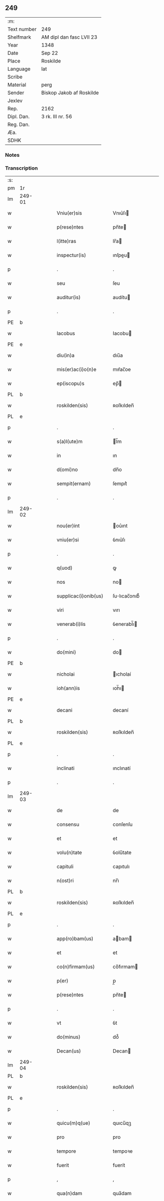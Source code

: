 ** 249
| :m:         |                          |
| Text number | 249                      |
| Shelfmark   | AM dipl dan fasc LVII 23 |
| Year        | 1348                     |
| Date        | Sep 22                   |
| Place       | Roskilde                 |
| Language    | lat                      |
| Scribe      |                          |
| Material    | perg                     |
| Sender      | Biskop Jakob af Roskilde |
| Jexlev      |                          |
| Rep.        | 2162                     |
| Dipl. Dan.  | 3 rk. III nr. 56         |
| Reg. Dan.   |                          |
| Æa.         |                          |
| SDHK        |                          |

*** Notes


*** Transcription
| :s: |        |   |   |   |   |                      |              |   |   |   |   |     |   |   |    |               |
| pm  | 1r     |   |   |   |   |                      |              |   |   |   |   |     |   |   |    |               |
| lm  | 249-01 |   |   |   |   |                      |              |   |   |   |   |     |   |   |    |               |
| w   |        |   |   |   |   | Vniu(er)sis          | Vnıu͛ſı      |   |   |   |   | lat |   |   |    |        249-01 |
| w   |        |   |   |   |   | p(rese)ntes          | pn̅te        |   |   |   |   | lat |   |   |    |        249-01 |
| w   |        |   |   |   |   | l(itte)ras           | lr̅a         |   |   |   |   | lat |   |   |    |        249-01 |
| w   |        |   |   |   |   | inspectur(is)        | ınſpeu     |   |   |   |   | lat |   |   |    |        249-01 |
| p   |        |   |   |   |   | .                    | .            |   |   |   |   | lat |   |   |    |        249-01 |
| w   |        |   |   |   |   | seu                  | ſeu          |   |   |   |   | lat |   |   |    |        249-01 |
| w   |        |   |   |   |   | auditur(is)          | audítu      |   |   |   |   | lat |   |   |    |        249-01 |
| p   |        |   |   |   |   | .                    | .            |   |   |   |   | lat |   |   |    |        249-01 |
| PE  | b      |   |   |   |   |                      |              |   |   |   |   |     |   |   |    |               |
| w   |        |   |   |   |   | Iacobus              | Iacobu      |   |   |   |   | lat |   |   |    |        249-01 |
| PE  | e      |   |   |   |   |                      |              |   |   |   |   |     |   |   |    |               |
| w   |        |   |   |   |   | diu(in)a             | dıu̅a         |   |   |   |   | lat |   |   |    |        249-01 |
| w   |        |   |   |   |   | mis(er)ac(i)o(n)e    | mıẜac̅oe      |   |   |   |   | lat |   |   |    |        249-01 |
| w   |        |   |   |   |   | ep(iscopu)s          | ep̅          |   |   |   |   | lat |   |   |    |        249-01 |
| PL  | b      |   |   |   |   |                      |              |   |   |   |   |     |   |   |    |               |
| w   |        |   |   |   |   | roskilden(sis)       | ʀoſkılden̅    |   |   |   |   | lat |   |   |    |        249-01 |
| PL  | e      |   |   |   |   |                      |              |   |   |   |   |     |   |   |    |               |
| p   |        |   |   |   |   | .                    | .            |   |   |   |   | lat |   |   |    |        249-01 |
| w   |        |   |   |   |   | s(a)l(ute)m          | l̅m          |   |   |   |   | lat |   |   |    |        249-01 |
| w   |        |   |   |   |   | in                   | ın           |   |   |   |   | lat |   |   |    |        249-01 |
| w   |        |   |   |   |   | d(omi)no             | dn̅o          |   |   |   |   | lat |   |   |    |        249-01 |
| w   |        |   |   |   |   | sempit(ernam)        | ſempıt͛       |   |   |   |   | lat |   |   |    |        249-01 |
| p   |        |   |   |   |   | .                    | .            |   |   |   |   | lat |   |   |    |        249-01 |
| lm  | 249-02 |   |   |   |   |                      |              |   |   |   |   |     |   |   |    |               |
| w   |        |   |   |   |   | nou(er)int           | ou͛ınt       |   |   |   |   | lat |   |   |    |        249-02 |
| w   |        |   |   |   |   | vniu(er)si           | ỽnıu͛ſı       |   |   |   |   | lat |   |   |    |        249-02 |
| p   |        |   |   |   |   | .                    | .            |   |   |   |   | lat |   |   |    |        249-02 |
| w   |        |   |   |   |   | q(uod)               | ꝙ            |   |   |   |   | lat |   |   |    |        249-02 |
| w   |        |   |   |   |   | nos                  | no          |   |   |   |   | lat |   |   |    |        249-02 |
| w   |        |   |   |   |   | supplicac(i)onib(us) | ſulıcac̅onıb᷒ |   |   |   |   | lat |   |   |    |        249-02 |
| w   |        |   |   |   |   | viri                 | vırı         |   |   |   |   | lat |   |   |    |        249-02 |
| w   |        |   |   |   |   | venerab(i)lis        | ỽenerabl̅ı   |   |   |   |   | lat |   |   |    |        249-02 |
| p   |        |   |   |   |   | .                    | .            |   |   |   |   | lat |   |   |    |        249-02 |
| w   |        |   |   |   |   | do(mini)             | do          |   |   |   |   | lat |   |   |    |        249-02 |
| PE  | b      |   |   |   |   |                      |              |   |   |   |   |     |   |   |    |               |
| w   |        |   |   |   |   | nicholai             | ıcholaí     |   |   |   |   | lat |   |   |    |        249-02 |
| w   |        |   |   |   |   | ioh(ann)is           | ıoh̅ı        |   |   |   |   | lat |   |   |    |        249-02 |
| PE  | e      |   |   |   |   |                      |              |   |   |   |   |     |   |   |    |               |
| w   |        |   |   |   |   | decani               | decaní       |   |   |   |   | lat |   |   |    |        249-02 |
| PL  | b      |   |   |   |   |                      |              |   |   |   |   |     |   |   |    |               |
| w   |        |   |   |   |   | roskilden(sis)       | ʀoſkılden̅    |   |   |   |   | lat |   |   |    |        249-02 |
| PL  | e      |   |   |   |   |                      |              |   |   |   |   |     |   |   |    |               |
| p   |        |   |   |   |   | .                    | .            |   |   |   |   | lat |   |   |    |        249-02 |
| w   |        |   |   |   |   | inclinati            | ınclınatí    |   |   |   |   | lat |   |   |    |        249-02 |
| p   |        |   |   |   |   | .                    | .            |   |   |   |   | lat |   |   |    |        249-02 |
| lm  | 249-03 |   |   |   |   |                      |              |   |   |   |   |     |   |   |    |               |
| w   |        |   |   |   |   | de                   | de           |   |   |   |   | lat |   |   |    |        249-03 |
| w   |        |   |   |   |   | consensu             | conſenſu     |   |   |   |   | lat |   |   |    |        249-03 |
| w   |        |   |   |   |   | et                   | et           |   |   |   |   | lat |   |   |    |        249-03 |
| w   |        |   |   |   |   | volu(n)tate          | ỽolu̅tate     |   |   |   |   | lat |   |   |    |        249-03 |
| w   |        |   |   |   |   | capituli             | capıtulı     |   |   |   |   | lat |   |   |    |        249-03 |
| w   |        |   |   |   |   | n(ost)ri             | nr̅ı          |   |   |   |   | lat |   |   |    |        249-03 |
| PL  | b      |   |   |   |   |                      |              |   |   |   |   |     |   |   |    |               |
| w   |        |   |   |   |   | roskilden(sis)       | ʀoſkılden̅    |   |   |   |   | lat |   |   |    |        249-03 |
| PL  | e      |   |   |   |   |                      |              |   |   |   |   |     |   |   |    |               |
| p   |        |   |   |   |   | .                    | .            |   |   |   |   | lat |   |   |    |        249-03 |
| w   |        |   |   |   |   | app(ro)bam(us)       | abam       |   |   |   |   | lat |   |   |    |        249-03 |
| w   |        |   |   |   |   | et                   | et           |   |   |   |   | lat |   |   |    |        249-03 |
| w   |        |   |   |   |   | co(n)firmam(us)      | co̅fırmam    |   |   |   |   | lat |   |   |    |        249-03 |
| w   |        |   |   |   |   | p(er)                | p̲            |   |   |   |   | lat |   |   |    |        249-03 |
| w   |        |   |   |   |   | p(rese)ntes          | pn̅te        |   |   |   |   | lat |   |   |    |        249-03 |
| p   |        |   |   |   |   | .                    | .            |   |   |   |   | lat |   |   |    |        249-03 |
| w   |        |   |   |   |   | vt                   | ỽt           |   |   |   |   | lat |   |   |    |        249-03 |
| w   |        |   |   |   |   | do(minus)            | do᷒           |   |   |   |   | lat |   |   |    |        249-03 |
| w   |        |   |   |   |   | Decan(us)            | Decan       |   |   |   |   | lat |   |   |    |        249-03 |
| lm  | 249-04 |   |   |   |   |                      |              |   |   |   |   |     |   |   |    |               |
| PL  | b      |   |   |   |   |                      |              |   |   |   |   |     |   |   |    |               |
| w   |        |   |   |   |   | roskilden(sis)       | ʀoſkılden̅    |   |   |   |   | lat |   |   |    |        249-04 |
| PL  | e      |   |   |   |   |                      |              |   |   |   |   |     |   |   |    |               |
| p   |        |   |   |   |   | .                    | .            |   |   |   |   | lat |   |   |    |        249-04 |
| w   |        |   |   |   |   | quicu(m)q(ue)        | quıcu̅qꝫ      |   |   |   |   | lat |   |   |    |        249-04 |
| w   |        |   |   |   |   | pro                  | pro          |   |   |   |   | lat |   |   |    |        249-04 |
| w   |        |   |   |   |   | tempore              | tempoꝛe      |   |   |   |   | lat |   |   |    |        249-04 |
| w   |        |   |   |   |   | fuerit               | fuerít       |   |   |   |   | lat |   |   |    |        249-04 |
| p   |        |   |   |   |   | ,                    | ,            |   |   |   |   | lat |   |   |    |        249-04 |
| w   |        |   |   |   |   | qua(n)dam            | qua̅dam       |   |   |   |   | lat |   |   |    |        249-04 |
| w   |        |   |   |   |   | vicaria(m)           | ỽıcarıa̅      |   |   |   |   | lat |   |   |    |        249-04 |
| p   |        |   |   |   |   | /                    | /            |   |   |   |   | lat |   |   |    |        249-04 |
| w   |        |   |   |   |   | p(er)                | p̲            |   |   |   |   | lat |   |   |    |        249-04 |
| w   |        |   |   |   |   | nobile(m)            | nobıle̅       |   |   |   |   | lat |   |   |    |        249-04 |
| w   |        |   |   |   |   | d(omi)nam            | dn̅am         |   |   |   |   | lat |   |   |    |        249-04 |
| p   |        |   |   |   |   | .                    | .            |   |   |   |   | lat |   |   |    |        249-04 |
| w   |        |   |   |   |   | d(omi)nam            | dn̅am         |   |   |   |   | lat |   |   |    |        249-04 |
| PE  | b      |   |   |   |   |                      |              |   |   |   |   |     |   |   |    |               |
| w   |        |   |   |   |   | elsef                | elſef        |   |   |   |   | lat |   |   |    |        249-04 |
| p   |        |   |   |   |   | .                    | .            |   |   |   |   | lat |   |   |    |        249-04 |
| w   |        |   |   |   |   | iønsedot(er)         | ıønſedot    |   |   |   |   | lat |   |   |    |        249-04 |
| PE  | e      |   |   |   |   |                      |              |   |   |   |   |     |   |   |    |               |
| lm  | 249-05 |   |   |   |   |                      |              |   |   |   |   |     |   |   |    |               |
| w   |        |   |   |   |   | bone                 | bone         |   |   |   |   | lat |   |   |    |        249-05 |
| w   |        |   |   |   |   | memorie              | memoꝛíe      |   |   |   |   | lat |   |   |    |        249-05 |
| w   |        |   |   |   |   | relicta              | ʀelıa       |   |   |   |   | lat |   |   |    |        249-05 |
| w   |        |   |   |   |   | d(omi)ni             | dn̅ı          |   |   |   |   | lat |   |   |    |        249-05 |
| PE  | b      |   |   |   |   |                      |              |   |   |   |   |     |   |   |    |               |
| w   |        |   |   |   |   | kanuti               | kanutí       |   |   |   |   | lat |   |   |    |        249-05 |
| w   |        |   |   |   |   | nicless(un)          | nıcleſẜ      |   |   |   |   | lat |   |   |    |        249-05 |
| PE  | e      |   |   |   |   |                      |              |   |   |   |   |     |   |   |    |               |
| p   |        |   |   |   |   | .                    | .            |   |   |   |   | lat |   |   |    |        249-05 |
| w   |        |   |   |   |   | militis              | mılıtı      |   |   |   |   | lat |   |   |    |        249-05 |
| p   |        |   |   |   |   | /                    | /            |   |   |   |   | lat |   |   |    |        249-05 |
| w   |        |   |   |   |   | felic(is)            | felı        |   |   |   |   | lat |   |   |    |        249-05 |
| w   |        |   |   |   |   | recordac(i)o(n)is    | recoꝛdac̅oı  |   |   |   |   | lat |   |   |    |        249-05 |
| p   |        |   |   |   |   | .                    | .            |   |   |   |   | lat |   |   |    |        249-05 |
| w   |        |   |   |   |   | necno(n)             | necno̅        |   |   |   |   | lat |   |   |    |        249-05 |
| w   |        |   |   |   |   | p(er)                | p̲            |   |   |   |   | lat |   |   |    |        249-05 |
| PE  | b      |   |   |   |   |                      |              |   |   |   |   |     |   |   |    |               |
| w   |        |   |   |   |   | nicholau(m)          | nıcholau̅     |   |   |   |   | lat |   |   |    |        249-05 |
| w   |        |   |   |   |   | kanutss(un)          | kanutſẜ      |   |   |   |   | lat |   |   |    |        249-05 |
| PE  | e      |   |   |   |   |                      |              |   |   |   |   |     |   |   |    |               |
| lm  | 249-06 |   |   |   |   |                      |              |   |   |   |   |     |   |   |    |               |
| w   |        |   |   |   |   | eor(um)              | eoꝝ          |   |   |   |   | lat |   |   |    |        249-06 |
| w   |        |   |   |   |   | filiu(m)             | fılıu̅        |   |   |   |   | lat |   |   |    |        249-06 |
| p   |        |   |   |   |   | .                    | .            |   |   |   |   | lat |   |   |    |        249-06 |
| w   |        |   |   |   |   | in                   | ın           |   |   |   |   | lat |   |   |    |        249-06 |
| w   |        |   |   |   |   | eccl(es)ia           | eccl̅ıa       |   |   |   |   | lat |   |   |    |        249-06 |
| w   |        |   |   |   |   | n(ost)ra             | nr̅a          |   |   |   |   | lat |   |   |    |        249-06 |
| PL  | b      |   |   |   |   |                      |              |   |   |   |   |     |   |   |    |               |
| w   |        |   |   |   |   | roskilden(si)        | ʀoſkılden̅    |   |   |   |   | lat |   |   |    |        249-06 |
| PL  | e      |   |   |   |   |                      |              |   |   |   |   |     |   |   |    |               |
| p   |        |   |   |   |   | .                    | .            |   |   |   |   | lat |   |   |    |        249-06 |
| w   |        |   |   |   |   | fundatam             | fundatam     |   |   |   |   | lat |   |   |    |        249-06 |
| p   |        |   |   |   |   | .                    | .            |   |   |   |   | lat |   |   |    |        249-06 |
| w   |        |   |   |   |   | q(uo)cienscu(m)q(ue) | qͦcıenſcu̅qꝫ   |   |   |   |   | lat |   |   |    |        249-06 |
| w   |        |   |   |   |   | ip(s)am              | ıp̅am         |   |   |   |   | lat |   |   |    |        249-06 |
| w   |        |   |   |   |   | vicaria(m)           | ỽıcarıa̅      |   |   |   |   | lat |   |   |    |        249-06 |
| w   |        |   |   |   |   | inp(er)petuu(m)      | ın̲etuu̅      |   |   |   |   | lat |   |   |    |        249-06 |
| w   |        |   |   |   |   | vacare               | ỽacare       |   |   |   |   | lat |   |   |    |        249-06 |
| w   |        |   |   |   |   | co(n)tig(er)it       | co̅tıg͛ıt      |   |   |   |   | lat |   |   |    |        249-06 |
| p   |        |   |   |   |   | .                    | .            |   |   |   |   | lat |   |   |    |        249-06 |
| lm  | 249-07 |   |   |   |   |                      |              |   |   |   |   |     |   |   |    |               |
| w   |        |   |   |   |   | valeat               | valeat       |   |   |   |   | lat |   |   |    |        249-07 |
| w   |        |   |   |   |   | et                   | et           |   |   |   |   | lat |   |   |    |        249-07 |
| w   |        |   |   |   |   | possit               | poſſít       |   |   |   |   | lat |   |   |    |        249-07 |
| w   |        |   |   |   |   | lib(er)e             | lıbe        |   |   |   |   | lat |   |   |    |        249-07 |
| p   |        |   |   |   |   | .                    | .            |   |   |   |   | lat |   |   |    |        249-07 |
| w   |        |   |   |   |   | p(er)sone            | p̲ſone        |   |   |   |   | lat |   |   |    |        249-07 |
| w   |        |   |   |   |   | co(n)ferre           | co̅ferre      |   |   |   |   | lat |   |   |    |        249-07 |
| w   |        |   |   |   |   | ydonee               | ydonee       |   |   |   |   | lat |   |   |    |        249-07 |
| p   |        |   |   |   |   | .                    | .            |   |   |   |   | lat |   |   |    |        249-07 |
| w   |        |   |   |   |   | ita                  | ıta          |   |   |   |   | lat |   |   |    |        249-07 |
| w   |        |   |   |   |   | q(uod)               | ꝙ            |   |   |   |   | lat |   |   |    |        249-07 |
| w   |        |   |   |   |   | condic(i)o(n)es      | condıc̅oe    |   |   |   |   | lat |   |   |    |        249-07 |
| w   |        |   |   |   |   | in                   | ın           |   |   |   |   | lat |   |   | =  |        249-07 |
| w   |        |   |   |   |   | l(itte)ra            | lr̅a          |   |   |   |   | lat |   |   | == |        249-07 |
| w   |        |   |   |   |   | fundac(i)o(n)is      | fundac̅oı    |   |   |   |   | lat |   |   |    |        249-07 |
| w   |        |   |   |   |   | d(i)c(t)e            | dc̅e          |   |   |   |   | lat |   |   |    |        249-07 |
| w   |        |   |   |   |   | vicarie              | ỽıcaríe      |   |   |   |   | lat |   |   |    |        249-07 |
| p   |        |   |   |   |   | .                    | .            |   |   |   |   | lat |   |   |    |        249-07 |
| w   |        |   |   |   |   | con¦tente            | con¦tente    |   |   |   |   | lat |   |   |    | 249-07—249-08 |
| p   |        |   |   |   |   | /                    | /            |   |   |   |   | lat |   |   |    |        249-08 |
| w   |        |   |   |   |   | obserue(n)tur        | obſerue̅tur   |   |   |   |   | lat |   |   |    |        249-08 |
| p   |        |   |   |   |   | .                    | .            |   |   |   |   | lat |   |   |    |        249-08 |
| w   |        |   |   |   |   | Sp(er)am(us)         | Sp̲am        |   |   |   |   | lat |   |   | =  |        249-08 |
| w   |        |   |   |   |   | (e)n(im)             | n            |   |   |   |   | lat |   |   | == |        249-08 |
| p   |        |   |   |   |   | .                    | .            |   |   |   |   | lat |   |   |    |        249-08 |
| w   |        |   |   |   |   | q(uod)               | ꝙ            |   |   |   |   | lat |   |   |    |        249-08 |
| w   |        |   |   |   |   | ma(n)data            | ma̅data       |   |   |   |   | lat |   |   |    |        249-08 |
| w   |        |   |   |   |   | celestia             | celeﬅıa      |   |   |   |   | lat |   |   |    |        249-08 |
| p   |        |   |   |   |   | .                    | .            |   |   |   |   | lat |   |   |    |        249-08 |
| w   |        |   |   |   |   | efficaci(us)         | effıcacı    |   |   |   |   | lat |   |   |    |        249-08 |
| w   |        |   |   |   |   | geru(n)t(ur)         | geru̅t       |   |   |   |   | lat |   |   |    |        249-08 |
| w   |        |   |   |   |   | si                   | ſí           |   |   |   |   | lat |   |   |    |        249-08 |
| w   |        |   |   |   |   | n(ost)ra             | nr̅a          |   |   |   |   | lat |   |   |    |        249-08 |
| w   |        |   |   |   |   | cu(m)                | cu̅           |   |   |   |   | lat |   |   |    |        249-08 |
| w   |        |   |   |   |   | frat(ri)b(us)        | fratb      |   |   |   |   | lat |   |   |    |        249-08 |
| w   |        |   |   |   |   | onera                | onera        |   |   |   |   | lat |   |   |    |        249-08 |
| lm  | 249-09 |   |   |   |   |                      |              |   |   |   |   |     |   |   |    |               |
| w   |        |   |   |   |   | partiant(ur)         | partıant    |   |   |   |   | lat |   |   |    |        249-09 |
| w   |        |   |   |   |   | In                   | In           |   |   |   |   | lat |   |   |    |        249-09 |
| w   |        |   |   |   |   | cui(us)              | cuı         |   |   |   |   | lat |   |   |    |        249-09 |
| w   |        |   |   |   |   | rei                  | reí          |   |   |   |   | lat |   |   |    |        249-09 |
| w   |        |   |   |   |   | testimoniu(m)        | teﬅımonıu̅    |   |   |   |   | lat |   |   |    |        249-09 |
| p   |        |   |   |   |   | .                    | .            |   |   |   |   | lat |   |   |    |        249-09 |
| w   |        |   |   |   |   | et                   | et           |   |   |   |   | lat |   |   |    |        249-09 |
| w   |        |   |   |   |   | ad                   | ad           |   |   |   |   | lat |   |   |    |        249-09 |
| w   |        |   |   |   |   | memoria(m)           | memoꝛıa̅      |   |   |   |   | lat |   |   |    |        249-09 |
| w   |        |   |   |   |   | fut(ur)or(um)        | futoꝝ       |   |   |   |   | lat |   |   |    |        249-09 |
| p   |        |   |   |   |   | .                    | .            |   |   |   |   | lat |   |   |    |        249-09 |
| w   |        |   |   |   |   | sigillu(m)           | ſıgıllu̅      |   |   |   |   | lat |   |   |    |        249-09 |
| w   |        |   |   |   |   | n(ost)r(u)m          | nr̅m          |   |   |   |   | lat |   |   |    |        249-09 |
| p   |        |   |   |   |   | .                    | .            |   |   |   |   | lat |   |   |    |        249-09 |
| w   |        |   |   |   |   | vna                  | ỽna          |   |   |   |   | lat |   |   |    |        249-09 |
| w   |        |   |   |   |   | cu(m)                | cu̅           |   |   |   |   | lat |   |   |    |        249-09 |
| w   |        |   |   |   |   | sigillo              | ſıgıllo      |   |   |   |   | lat |   |   |    |        249-09 |
| w   |        |   |   |   |   | nost(ri)             | noﬅ         |   |   |   |   | lat |   |   |    |        249-09 |
| lm  | 249-10 |   |   |   |   |                      |              |   |   |   |   |     |   |   |    |               |
| w   |        |   |   |   |   | capit(u)li           | capıtl̅ı      |   |   |   |   | lat |   |   |    |        249-10 |
| w   |        |   |   |   |   | suprad(i)c(t)i       | ſupradc̅ı     |   |   |   |   | lat |   |   |    |        249-10 |
| p   |        |   |   |   |   | .                    | .            |   |   |   |   | lat |   |   |    |        249-10 |
| w   |        |   |   |   |   | p(rese)ntib(us)      | pn̅tıb       |   |   |   |   | lat |   |   |    |        249-10 |
| w   |        |   |   |   |   | duxim(us)            | duxím       |   |   |   |   | lat |   |   |    |        249-10 |
| w   |        |   |   |   |   | appone(n)du(m)       | aone̅du̅      |   |   |   |   | lat |   |   |    |        249-10 |
| p   |        |   |   |   |   | .                    | .            |   |   |   |   | lat |   |   |    |        249-10 |
| w   |        |   |   |   |   | Datu(m)              | Datu̅         |   |   |   |   | lat |   |   |    |        249-10 |
| PL  | b      |   |   |   |   |                      |              |   |   |   |   |     |   |   |    |               |
| w   |        |   |   |   |   | rosk(ildis)          | ʀoſꝃ         |   |   |   |   | lat |   |   |    |        249-10 |
| PL  | e      |   |   |   |   |                      |              |   |   |   |   |     |   |   |    |               |
| p   |        |   |   |   |   | .                    | .            |   |   |   |   | lat |   |   |    |        249-10 |
| w   |        |   |   |   |   | a(n)no               | a̅no          |   |   |   |   | lat |   |   |    |        249-10 |
| w   |        |   |   |   |   | d(omi)ni             | dn̅ı          |   |   |   |   | lat |   |   |    |        249-10 |
| p   |        |   |   |   |   | .                    | .            |   |   |   |   | lat |   |   |    |        249-10 |
| w   |        |   |   |   |   | mill(esim)o          | ıll̅o        |   |   |   |   | lat |   |   |    |        249-10 |
| p   |        |   |   |   |   | .                    | .            |   |   |   |   | lat |   |   |    |        249-10 |
| n   |        |   |   |   |   | cccͦ                  | ccͦc          |   |   |   |   | lat |   |   |    |        249-10 |
| p   |        |   |   |   |   | .                    | .            |   |   |   |   | lat |   |   |    |        249-10 |
| w   |        |   |   |   |   | quad(ra)gesi(m)o     | quadᷓgeſı̅o    |   |   |   |   | lat |   |   |    |        249-10 |
| p   |        |   |   |   |   | .                    | .            |   |   |   |   | lat |   |   |    |        249-10 |
| lm  | 249-11 |   |   |   |   |                      |              |   |   |   |   |     |   |   |    |               |
| w   |        |   |   |   |   | octauo               | oauo        |   |   |   |   | lat |   |   |    |        249-11 |
| p   |        |   |   |   |   | .                    | .            |   |   |   |   | lat |   |   |    |        249-11 |
| w   |        |   |   |   |   | die                  | dıe          |   |   |   |   | lat |   |   |    |        249-11 |
| w   |        |   |   |   |   | s(an)c(t)or(um)      | ſc̅oꝝ         |   |   |   |   | lat |   |   |    |        249-11 |
| w   |        |   |   |   |   | m(a)rtir(um)         | mᷓrtıꝝ        |   |   |   |   | lat |   |   |    |        249-11 |
| p   |        |   |   |   |   | .                    | .            |   |   |   |   | lat |   |   |    |        249-11 |
| w   |        |   |   |   |   | mauricii             | aurıcíí     |   |   |   |   | lat |   |   |    |        249-11 |
| p   |        |   |   |   |   | /                    | /            |   |   |   |   | lat |   |   |    |        249-11 |
| w   |        |   |   |   |   | et                   | et           |   |   |   |   | lat |   |   |    |        249-11 |
| w   |        |   |   |   |   | socior(um)           | ſocıoꝝ       |   |   |   |   | lat |   |   |    |        249-11 |
| w   |        |   |   |   |   | eius                 | eíu         |   |   |   |   | lat |   |   |    |        249-11 |
| p   |        |   |   |   |   | /                    | /            |   |   |   |   | lat |   |   |    |        249-11 |
| :e: |        |   |   |   |   |                      |              |   |   |   |   |     |   |   |    |               |
